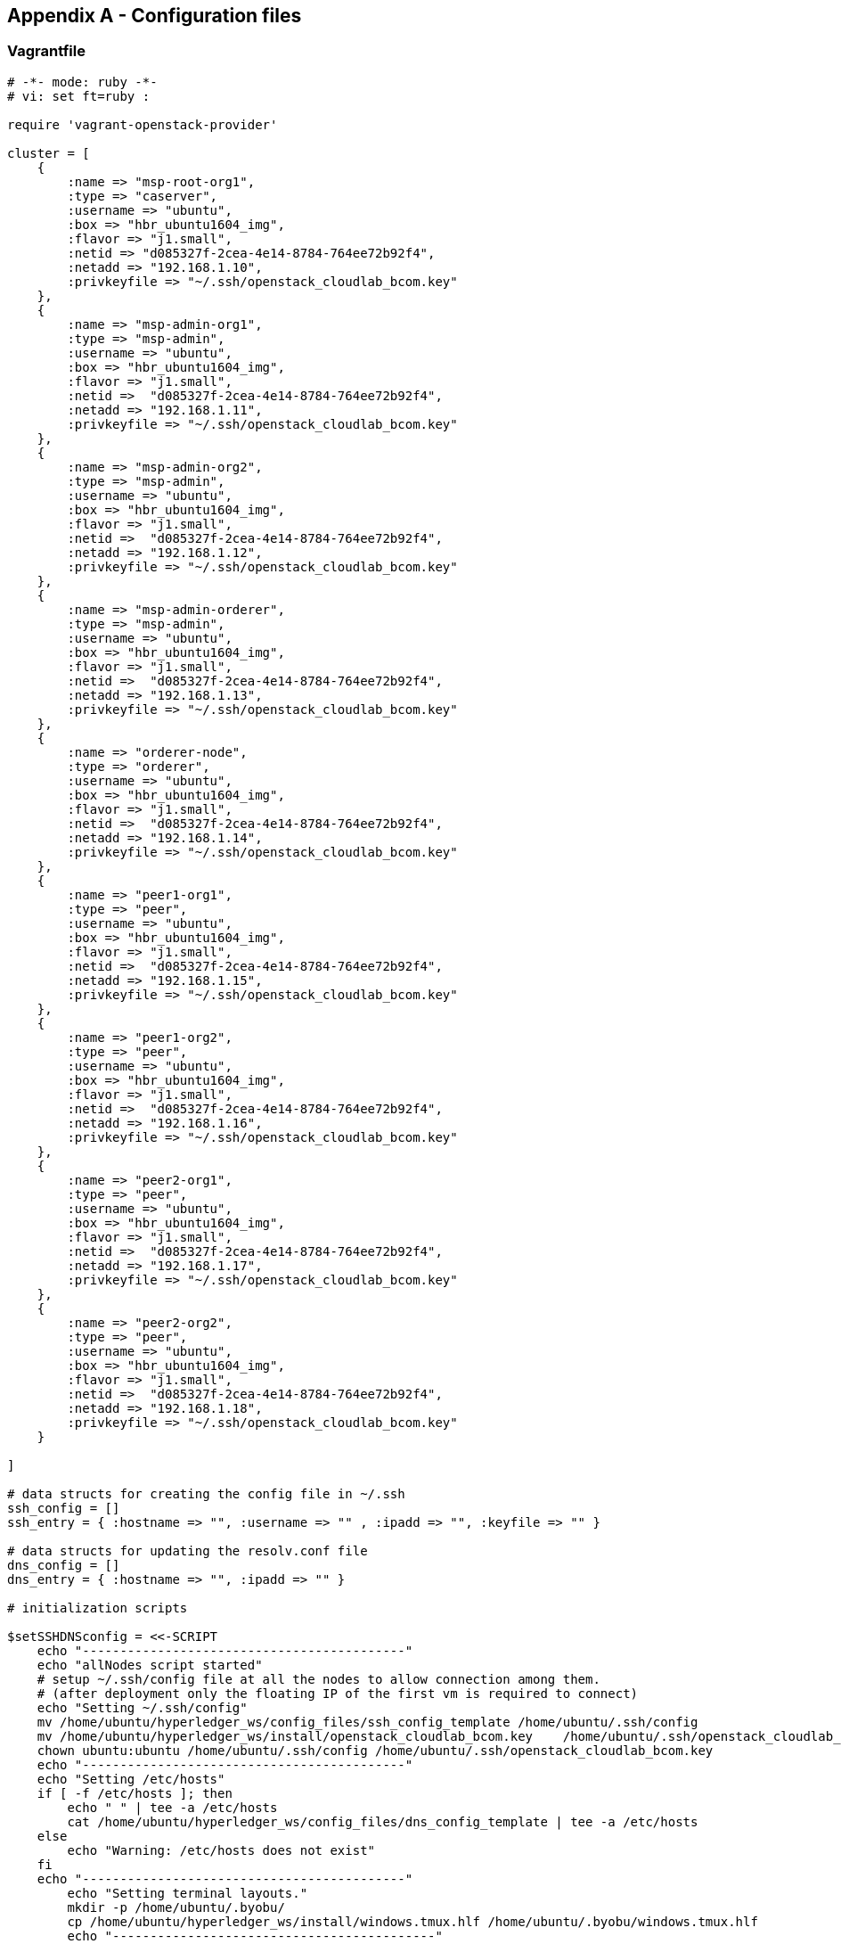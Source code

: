 == Appendix A - Configuration files

[[appendix:vagrantfile]]
=== Vagrantfile

[source, ruby]
----
# -*- mode: ruby -*-
# vi: set ft=ruby :

require 'vagrant-openstack-provider'

cluster = [
    {
        :name => "msp-root-org1",
        :type => "caserver",
        :username => "ubuntu",
        :box => "hbr_ubuntu1604_img",
        :flavor => "j1.small",
        :netid => "d085327f-2cea-4e14-8784-764ee72b92f4",
        :netadd => "192.168.1.10",
        :privkeyfile => "~/.ssh/openstack_cloudlab_bcom.key"
    },
    {
        :name => "msp-admin-org1",
        :type => "msp-admin",
        :username => "ubuntu",
        :box => "hbr_ubuntu1604_img",
        :flavor => "j1.small",
        :netid =>  "d085327f-2cea-4e14-8784-764ee72b92f4",
        :netadd => "192.168.1.11",
        :privkeyfile => "~/.ssh/openstack_cloudlab_bcom.key"
    },
    {
        :name => "msp-admin-org2",
        :type => "msp-admin",
        :username => "ubuntu",
        :box => "hbr_ubuntu1604_img",
        :flavor => "j1.small",
        :netid =>  "d085327f-2cea-4e14-8784-764ee72b92f4",
        :netadd => "192.168.1.12",
        :privkeyfile => "~/.ssh/openstack_cloudlab_bcom.key"
    },
    {
        :name => "msp-admin-orderer",
        :type => "msp-admin",
        :username => "ubuntu",
        :box => "hbr_ubuntu1604_img",
        :flavor => "j1.small",
        :netid =>  "d085327f-2cea-4e14-8784-764ee72b92f4",
        :netadd => "192.168.1.13",
        :privkeyfile => "~/.ssh/openstack_cloudlab_bcom.key"
    },
    {
        :name => "orderer-node",
        :type => "orderer",
        :username => "ubuntu",
        :box => "hbr_ubuntu1604_img",
        :flavor => "j1.small",
        :netid =>  "d085327f-2cea-4e14-8784-764ee72b92f4",
        :netadd => "192.168.1.14",
        :privkeyfile => "~/.ssh/openstack_cloudlab_bcom.key"
    },
    {
        :name => "peer1-org1",
        :type => "peer",
        :username => "ubuntu",
        :box => "hbr_ubuntu1604_img",
        :flavor => "j1.small",
        :netid =>  "d085327f-2cea-4e14-8784-764ee72b92f4",
        :netadd => "192.168.1.15",
        :privkeyfile => "~/.ssh/openstack_cloudlab_bcom.key"
    },
    {
        :name => "peer1-org2",
        :type => "peer",
        :username => "ubuntu",
        :box => "hbr_ubuntu1604_img",
        :flavor => "j1.small",
        :netid =>  "d085327f-2cea-4e14-8784-764ee72b92f4",
        :netadd => "192.168.1.16",
        :privkeyfile => "~/.ssh/openstack_cloudlab_bcom.key"
    },
    {
        :name => "peer2-org1",
        :type => "peer",
        :username => "ubuntu",
        :box => "hbr_ubuntu1604_img",
        :flavor => "j1.small",
        :netid =>  "d085327f-2cea-4e14-8784-764ee72b92f4",
        :netadd => "192.168.1.17",
        :privkeyfile => "~/.ssh/openstack_cloudlab_bcom.key"
    },
    {
        :name => "peer2-org2",
        :type => "peer",
        :username => "ubuntu",
        :box => "hbr_ubuntu1604_img",
        :flavor => "j1.small",
        :netid =>  "d085327f-2cea-4e14-8784-764ee72b92f4",
        :netadd => "192.168.1.18",
        :privkeyfile => "~/.ssh/openstack_cloudlab_bcom.key"
    }

]

# data structs for creating the config file in ~/.ssh
ssh_config = []
ssh_entry = { :hostname => "", :username => "" , :ipadd => "", :keyfile => "" }

# data structs for updating the resolv.conf file
dns_config = []
dns_entry = { :hostname => "", :ipadd => "" }

# initialization scripts

$setSSHDNSconfig = <<-SCRIPT
    echo "-------------------------------------------"
    echo "allNodes script started"
    # setup ~/.ssh/config file at all the nodes to allow connection among them.
    # (after deployment only the floating IP of the first vm is required to connect)
    echo "Setting ~/.ssh/config"
    mv /home/ubuntu/hyperledger_ws/config_files/ssh_config_template /home/ubuntu/.ssh/config
    mv /home/ubuntu/hyperledger_ws/install/openstack_cloudlab_bcom.key    /home/ubuntu/.ssh/openstack_cloudlab_bcom.key
    chown ubuntu:ubuntu /home/ubuntu/.ssh/config /home/ubuntu/.ssh/openstack_cloudlab_bcom.key
    echo "-------------------------------------------"
    echo "Setting /etc/hosts"
    if [ -f /etc/hosts ]; then
        echo " " | tee -a /etc/hosts
        cat /home/ubuntu/hyperledger_ws/config_files/dns_config_template | tee -a /etc/hosts
    else
        echo "Warning: /etc/hosts does not exist"
    fi
    echo "-------------------------------------------"
        echo "Setting terminal layouts."
        mkdir -p /home/ubuntu/.byobu/
        cp /home/ubuntu/hyperledger_ws/install/windows.tmux.hlf /home/ubuntu/.byobu/windows.tmux.hlf
        echo "-------------------------------------------"
SCRIPT


#vagrant config
Vagrant.configure("2") do |config|

    config.ssh.username = "ubuntu"
    config.ssh.private_key_path = '/home/rheverson/.ssh/openstack_cloudlab_bcom.key'

    config.vm.provider :openstack do |os|
        os.openstack_auth_url = 'http://10.50.0.103:5000/v2.0'
        os.username = '<user_name>'
        os.password = '****'
        os.tenant_name = '<project-name>'
        os.security_groups = ['default']
        os.availability_zone = 'nova'
        os.region = 'regionOne'
        os.keypair_name = 'openstack_cloudlab_bcom'

    end

    cluster.each do |opts|
        config.vm.define opts[:name] do |node|
            node.vm.provider :openstack do |os, override|
                os.server_name = opts[:name]
                os.image = opts[:box]
                os.flavor = opts[:flavor]
                os.networks = [{ id: opts[:netid], address: opts[:netadd] }]
                os.floating_ip_pool = 'ext_net'
                override.vm.synced_folder '.', '/vagrant', disabled: true  # this
                override.vm.synced_folder './shared', '/home/ubuntu/hyperledger_ws/', type: 'rsync'
                # Sets resolv.conf
                os.user_data = """#!/bin/bash
                    echo 'nameserver 8.8.8.8'  | tee -a /etc/resolv.conf
                """
            end
            ## for all:
            node.vm.provision "shell", inline: $setSSHDNSconfig
        end

        new_ssh_entry = Hash.new()
        new_ssh_entry[:hostname] = opts[:name]
        new_ssh_entry[:username] = opts[:username]
        new_ssh_entry[:ipadd] = opts[:netadd]
        new_ssh_entry[:keyfile] = opts[:privkeyfile]
        ssh_config.push << new_ssh_entry

        new_dns_entry = Hash.new()
        new_dns_entry[:hostname] = opts[:name]
        new_dns_entry[:ipadd] = opts[:netadd]
        dns_config.push << new_dns_entry
    end

    # Create a ssh config
    File.open("./shared/config_files/ssh_config_template", "w+") do |f|
        ssh_config.each { |element| f.puts("Host " + element[:hostname].to_s, "     User " + element[:username].to_s, "     Hostname " + element[:ipadd].to_s, "     IdentityFile " + element[:keyfile].to_s) }
    end

    # Create the dns config
    File.open("./shared/config_files/dns_config_template", "w+") do |f|
        dns_config.each { |element| f.puts(element[:ipadd].to_s + "   " + element[:hostname].to_s) }
    end
end
----

<<conf-overview, [back]>>
